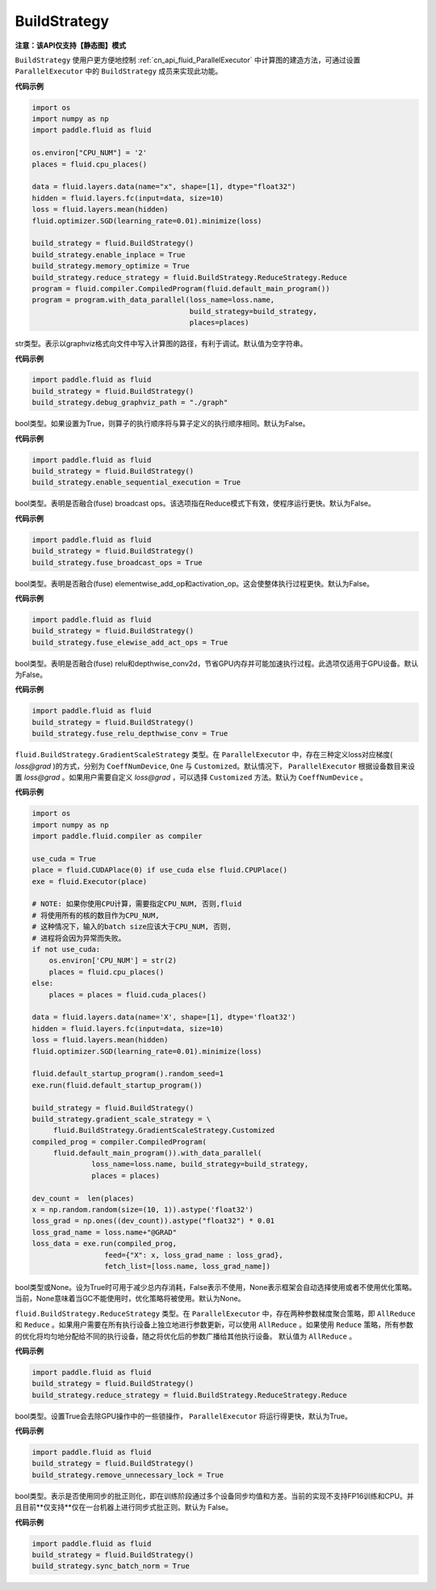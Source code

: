 .. _cn_api_fluid_BuildStrategy:

BuildStrategy
-------------------------------

**注意：该API仅支持【静态图】模式**

.. py:class:: paddle.fluid.BuildStrategy

``BuildStrategy`` 使用户更方便地控制 :ref:`cn_api_fluid_ParallelExecutor` 中计算图的建造方法，可通过设置 ``ParallelExecutor`` 中的 ``BuildStrategy`` 成员来实现此功能。

**代码示例**

.. code-block:: python
    
    import os
    import numpy as np
    import paddle.fluid as fluid

    os.environ["CPU_NUM"] = '2'
    places = fluid.cpu_places()

    data = fluid.layers.data(name="x", shape=[1], dtype="float32")
    hidden = fluid.layers.fc(input=data, size=10)
    loss = fluid.layers.mean(hidden)
    fluid.optimizer.SGD(learning_rate=0.01).minimize(loss)

    build_strategy = fluid.BuildStrategy()
    build_strategy.enable_inplace = True
    build_strategy.memory_optimize = True
    build_strategy.reduce_strategy = fluid.BuildStrategy.ReduceStrategy.Reduce
    program = fluid.compiler.CompiledProgram(fluid.default_main_program())
    program = program.with_data_parallel(loss_name=loss.name,
                                         build_strategy=build_strategy,
                                         places=places)


.. py:attribute:: debug_graphviz_path

str类型。表示以graphviz格式向文件中写入计算图的路径，有利于调试。默认值为空字符串。

**代码示例**

.. code-block:: python

    import paddle.fluid as fluid
    build_strategy = fluid.BuildStrategy()
    build_strategy.debug_graphviz_path = "./graph"


.. py:attribute:: enable_sequential_execution

bool类型。如果设置为True，则算子的执行顺序将与算子定义的执行顺序相同。默认为False。

**代码示例**

.. code-block:: python

    import paddle.fluid as fluid
    build_strategy = fluid.BuildStrategy()
    build_strategy.enable_sequential_execution = True


.. py:attribute:: fuse_broadcast_ops
     
bool类型。表明是否融合(fuse) broadcast ops。该选项指在Reduce模式下有效，使程序运行更快。默认为False。

**代码示例**

.. code-block:: python

    import paddle.fluid as fluid
    build_strategy = fluid.BuildStrategy()
    build_strategy.fuse_broadcast_ops = True

     
.. py:attribute:: fuse_elewise_add_act_ops

bool类型。表明是否融合(fuse) elementwise_add_op和activation_op。这会使整体执行过程更快。默认为False。

**代码示例**

.. code-block:: python

    import paddle.fluid as fluid
    build_strategy = fluid.BuildStrategy()
    build_strategy.fuse_elewise_add_act_ops = True


.. py:attribute:: fuse_relu_depthwise_conv

bool类型。表明是否融合(fuse) relu和depthwise_conv2d，节省GPU内存并可能加速执行过程。此选项仅适用于GPU设备。默认为False。

**代码示例**

.. code-block:: python

    import paddle.fluid as fluid
    build_strategy = fluid.BuildStrategy()
    build_strategy.fuse_relu_depthwise_conv = True

.. py:attribute:: gradient_scale_strategy

``fluid.BuildStrategy.GradientScaleStrategy`` 类型。在 ``ParallelExecutor`` 中，存在三种定义loss对应梯度( *loss@grad* )的方式，分别为 ``CoeffNumDevice``, ``One`` 与 ``Customized``。默认情况下， ``ParallelExecutor`` 根据设备数目来设置 *loss@grad* 。如果用户需要自定义 *loss@grad* ，可以选择 ``Customized`` 方法。默认为 ``CoeffNumDevice`` 。

**代码示例**

.. code-block:: python

    import os
    import numpy as np
    import paddle.fluid.compiler as compiler

    use_cuda = True
    place = fluid.CUDAPlace(0) if use_cuda else fluid.CPUPlace()
    exe = fluid.Executor(place)

    # NOTE: 如果你使用CPU计算，需要指定CPU_NUM, 否则,fluid
    # 将使用所有的核的数目作为CPU_NUM,
    # 这种情况下，输入的batch size应该大于CPU_NUM, 否则, 
    # 进程将会因为异常而失败。
    if not use_cuda:
        os.environ['CPU_NUM'] = str(2)
        places = fluid.cpu_places()
    else:
        places = places = fluid.cuda_places()

    data = fluid.layers.data(name='X', shape=[1], dtype='float32')
    hidden = fluid.layers.fc(input=data, size=10)
    loss = fluid.layers.mean(hidden)
    fluid.optimizer.SGD(learning_rate=0.01).minimize(loss)

    fluid.default_startup_program().random_seed=1
    exe.run(fluid.default_startup_program())

    build_strategy = fluid.BuildStrategy()
    build_strategy.gradient_scale_strategy = \
         fluid.BuildStrategy.GradientScaleStrategy.Customized
    compiled_prog = compiler.CompiledProgram(
         fluid.default_main_program()).with_data_parallel(
                  loss_name=loss.name, build_strategy=build_strategy,
                  places = places)

    dev_count =  len(places)
    x = np.random.random(size=(10, 1)).astype('float32')
    loss_grad = np.ones((dev_count)).astype("float32") * 0.01
    loss_grad_name = loss.name+"@GRAD"
    loss_data = exe.run(compiled_prog,
                     feed={"X": x, loss_grad_name : loss_grad},
                     fetch_list=[loss.name, loss_grad_name])

.. py:attribute:: memory_optimize

bool类型或None。设为True时可用于减少总内存消耗，False表示不使用，None表示框架会自动选择使用或者不使用优化策略。当前，None意味着当GC不能使用时，优化策略将被使用。默认为None。

.. py:attribute:: reduce_strategy

``fluid.BuildStrategy.ReduceStrategy`` 类型。在 ``ParallelExecutor`` 中，存在两种参数梯度聚合策略，即 ``AllReduce`` 和 ``Reduce`` 。如果用户需要在所有执行设备上独立地进行参数更新，可以使用 ``AllReduce`` 。如果使用 ``Reduce`` 策略，所有参数的优化将均匀地分配给不同的执行设备，随之将优化后的参数广播给其他执行设备。
默认值为 ``AllReduce`` 。

**代码示例**

.. code-block:: python

    import paddle.fluid as fluid
    build_strategy = fluid.BuildStrategy()
    build_strategy.reduce_strategy = fluid.BuildStrategy.ReduceStrategy.Reduce

.. py:attribute:: remove_unnecessary_lock

bool类型。设置True会去除GPU操作中的一些锁操作， ``ParallelExecutor`` 将运行得更快，默认为True。

**代码示例**

.. code-block:: python

    import paddle.fluid as fluid
    build_strategy = fluid.BuildStrategy()
    build_strategy.remove_unnecessary_lock = True


.. py:attribute:: sync_batch_norm

bool类型。表示是否使用同步的批正则化，即在训练阶段通过多个设备同步均值和方差。当前的实现不支持FP16训练和CPU。并且目前**仅支持**仅在一台机器上进行同步式批正则。默认为 False。

**代码示例**

.. code-block:: python

    import paddle.fluid as fluid
    build_strategy = fluid.BuildStrategy()
    build_strategy.sync_batch_norm = True


